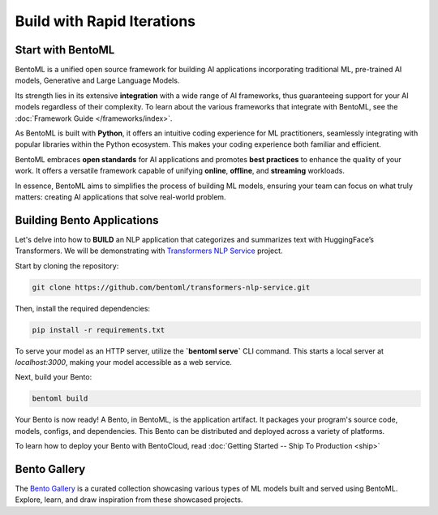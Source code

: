 ====================
Build with Rapid Iterations
====================

----------------
Start with BentoML
----------------

BentoML is a unified open source framework for building AI applications incorporating traditional ML, pre-trained AI models, Generative and Large Language Models.

Its strength lies in its extensive **integration** with a wide range of AI frameworks, thus guaranteeing support for your AI models regardless of their complexity. To learn about the various frameworks that integrate with BentoML, see the :doc:`Framework Guide </frameworks/index>`.

As BentoML is built with **Python**, it offers an intuitive coding experience for ML practitioners, seamlessly integrating with popular libraries within the Python ecosystem. This makes your coding experience both familiar and efficient.

BentoML embraces **open standards** for AI applications and promotes **best practices** to enhance the quality of your work. It offers a versatile framework capable of unifying **online**, **offline**, and **streaming** workloads.

In essence, BentoML aims to simplifies the process of building ML models, ensuring your team can focus on what truly matters: creating AI applications that solve real-world problem.

---------------------------
Building Bento Applications
---------------------------

Let's delve into how to **BUILD** an NLP application that categorizes and summarizes text with HuggingFace’s Transformers. We will be demonstrating with `Transformers NLP Service <https://github.com/bentoml/transformers-nlp-service>`_ project.

Start by cloning the repository:

.. code-block:: bash

   git clone https://github.com/bentoml/transformers-nlp-service.git

Then, install the required dependencies:

.. code-block:: bash

   pip install -r requirements.txt

To serve your model as an HTTP server, utilize the **`bentoml serve`** CLI command. This starts a local server at `localhost:3000`, making your model accessible as a web service.

Next, build your Bento:

.. code-block:: bash

   bentoml build

Your Bento is now ready! A Bento, in BentoML, is the application artifact. It packages your program's source code, models, configs, and dependencies. This Bento can be distributed and deployed across a variety of platforms.

To learn how to deploy your Bento with BentoCloud, read :doc:`Getting Started -- Ship To Production <ship>`

.. _bento-gallery:

-------------
Bento Gallery
-------------

The `Bento Gallery <https://bentoml.com/gallery>`_ is a curated collection showcasing various types of ML models built and served using BentoML. Explore, learn, and draw inspiration from these showcased projects.

.. grid:: 2 3 3 3
    :gutter: 3
    :margin: 0
    :padding: 3 4 0 0

    .. grid-item-card:: OpenLLM
        :link: https://github.com/bentoml/OpenLLM
        :link-type: url

        An open platform for operating large language models (LLMs) in production.
        Fine-tune, serve, deploy, and monitor any LLMs with ease.

    .. grid-item-card:: CLIP
        :link: https://github.com/bentoml/CLIP-API-service
        :link-type: url

        Discover the effortless integration of OpenAI's innovative CLIP model with BentoML.

    .. grid-item-card:: Transformer
        :link: https://github.com/bentoml/transformers-nlp-service
        :link-type: url

        A modular, composable, and scalable solution for building NLP services with Transformers

    .. grid-item-card:: Pneumonia Detection
        :link: https://github.com/bentoml/Pneumonia-Detection-Demo
        :link-type: url

        Healthcare AI 🫁🔍 built with BentoML and fine-tuned Vision Transformer (ViT) model

    .. grid-item-card:: Fraud Detection
        :link: https://github.com/bentoml/Fraud-Detection-Model-Serving
        :link-type: url

        Online model serving with Fraud Detection model trained with XGBoost on IEEE-CIS dataset

    .. grid-item-card:: Optical Character Recognition (OCR)
        :link: https://github.com/bentoml/OCR-as-a-Service
        :link-type: url

        An efficient solution for converting PDFs into text 🚀

    
